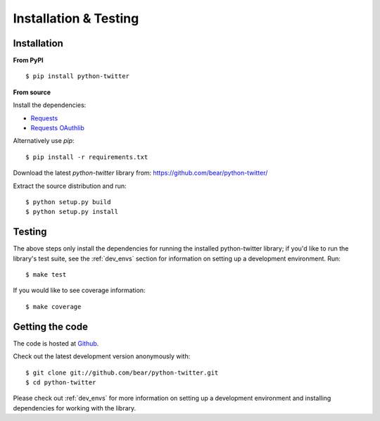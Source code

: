 Installation & Testing
------------

Installation
============

**From PyPI** ::

    $ pip install python-twitter


**From source**

Install the dependencies:

- `Requests <http://docs.python-requests.org/en/latest/>`_
- `Requests OAuthlib <https://requests-oauthlib.readthedocs.org/en/latest/>`_

Alternatively use `pip`::

    $ pip install -r requirements.txt

Download the latest `python-twitter` library from: https://github.com/bear/python-twitter/

Extract the source distribution and run::

    $ python setup.py build
    $ python setup.py install


Testing
=======

The above steps only install the dependencies for running the installed
python-twitter library; if you'd like to run the library's test suite, see
the :ref:`dev_envs` section for information on setting up a development
environment. Run::

    $ make test

If you would like to see coverage information::

    $ make coverage


Getting the code
================

The code is hosted at `Github <https://github.com/bear/python-twitter>`_.

Check out the latest development version anonymously with::

$ git clone git://github.com/bear/python-twitter.git
$ cd python-twitter

Please check out :ref:`dev_envs` for more information on setting up a development
environment and installing dependencies for working with the library.
